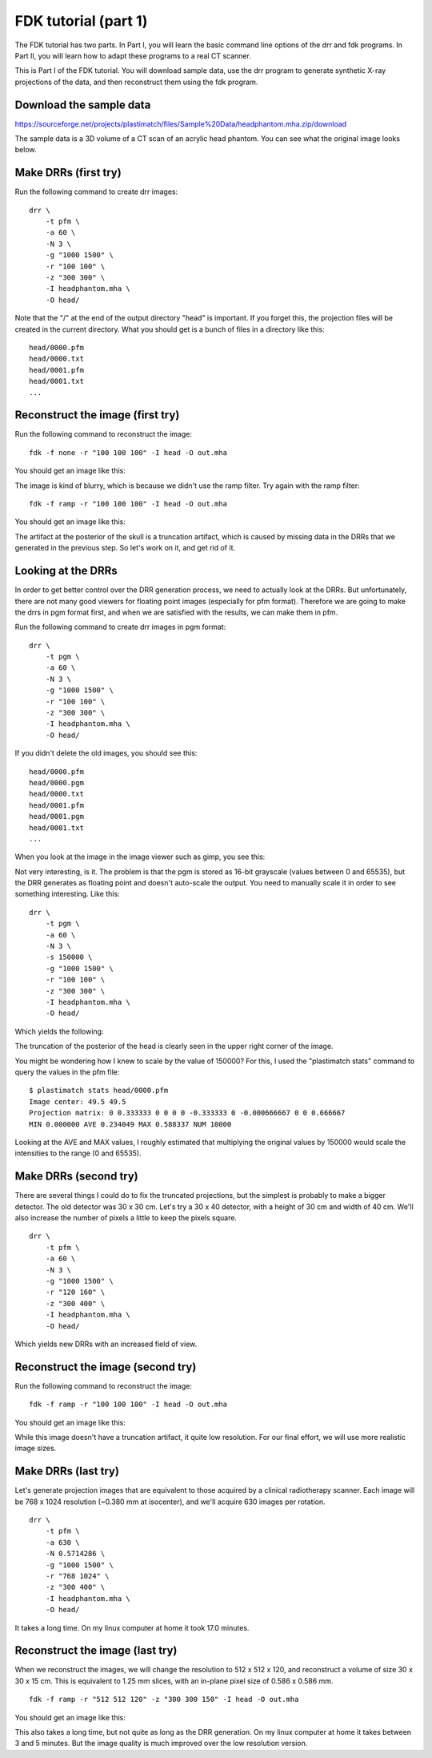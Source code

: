 .. _fdk_tutorial_i:

FDK tutorial (part 1)
=====================
The FDK tutorial has two parts.  In Part I, you will learn the basic 
command line options of the drr and fdk programs.  In Part II, you will 
learn how to adapt these programs to a real CT scanner.

This is Part I of the FDK tutorial.  You will download sample data, 
use the drr program to generate synthetic X-ray projections of the data, 
and then reconstruct them using the fdk program.  

Download the sample data
^^^^^^^^^^^^^^^^^^^^^^^^
https://sourceforge.net/projects/plastimatch/files/Sample%20Data/headphantom.mha.zip/download

The sample data is a 3D volume of a CT scan of an acrylic head phantom. 
You can see what the original image looks below.

.. image:: ../figures/fdk_tutorial_1.png
   :width: 50 %

Make DRRs (first try)
^^^^^^^^^^^^^^^^^^^^^
Run the following command to create drr images::

  drr \
      -t pfm \
      -a 60 \
      -N 3 \
      -g "1000 1500" \
      -r "100 100" \
      -z "300 300" \
      -I headphantom.mha \
      -O head/

Note that the "/" at the end of the output directory "head" is important.
If you forget this, the projection files will be created in the current 
directory.  What you should get is a bunch of files in a directory 
like this::

  head/0000.pfm
  head/0000.txt
  head/0001.pfm
  head/0001.txt
  ...

Reconstruct the image (first try)
^^^^^^^^^^^^^^^^^^^^^^^^^^^^^^^^^
Run the following command to reconstruct the image::

  fdk -f none -r "100 100 100" -I head -O out.mha

You should get an image like this:

.. image:: ../figures/fdk_tutorial_2.png
   :width: 50 %

The image is kind of blurry, which is because we didn't use the ramp filter.
Try again with the ramp filter::

  fdk -f ramp -r "100 100 100" -I head -O out.mha

You should get an image like this:

.. image:: ../figures/fdk_tutorial_3.png
   :width: 50 %

The artifact at the posterior of the skull is a truncation artifact, which 
is caused by missing data in the DRRs that we generated in the previous 
step.  So let's work on it, and get rid of it.

Looking at the DRRs
^^^^^^^^^^^^^^^^^^^
In order to get better control over the DRR generation process, we need 
to actually look at the DRRs.  But unfortunately, there are not many 
good viewers for floating point images (especially for pfm format).  
Therefore we are going to make the drrs in pgm format first, and when 
we are satisfied with the results, we can make them in pfm.

Run the following command to create drr images in pgm format::

  drr \
      -t pgm \
      -a 60 \
      -N 3 \
      -g "1000 1500" \
      -r "100 100" \
      -z "300 300" \
      -I headphantom.mha \
      -O head/

If you didn't delete the old images, you should see this::

  head/0000.pfm
  head/0000.pgm
  head/0000.txt
  head/0001.pfm
  head/0001.pgm
  head/0001.txt
  ...

When you look at the image in the image viewer such as gimp, you see this:

.. image:: ../figures/fdk_tutorial_4.png
   :width: 30 %

Not very interesting, is it.  The problem is that the pgm is stored as 
16-bit grayscale (values between 0 and 65535), 
but the DRR generates as floating point and doesn't 
auto-scale the output.  You need to manually scale it in order to 
see something interesting.  Like this::

  drr \
      -t pgm \
      -a 60 \
      -N 3 \
      -s 150000 \
      -g "1000 1500" \
      -r "100 100" \
      -z "300 300" \
      -I headphantom.mha \
      -O head/

Which yields the following:

.. image:: ../figures/fdk_tutorial_5.png
   :width: 30 %

The truncation of the posterior of the head is clearly seen in the upper right 
corner of the image.

You might be wondering how I knew to scale by the value of 150000?  
For this, I used the "plastimatch stats" command to query the values in the 
pfm file::

  $ plastimatch stats head/0000.pfm
  Image center: 49.5 49.5
  Projection matrix: 0 0.333333 0 0 0 0 -0.333333 0 -0.000666667 0 0 0.666667 
  MIN 0.000000 AVE 0.234049 MAX 0.588337 NUM 10000

Looking at the AVE and MAX values, I roughly estimated that multiplying 
the original values by 150000 would scale the intensities to the range 
(0 and 65535).  

Make DRRs (second try)
^^^^^^^^^^^^^^^^^^^^^^
There are several things I could do to fix the truncated projections, 
but the simplest is probably to make a bigger detector.  The old detector 
was 30 x 30 cm.  Let's try a 30 x 40 detector, with a height of 30 cm 
and width of 40 cm.
We'll also increase the number of pixels a little to keep the pixels square.
::

  drr \
      -t pfm \
      -a 60 \
      -N 3 \
      -g "1000 1500" \
      -r "120 160" \
      -z "300 400" \
      -I headphantom.mha \
      -O head/

Which yields new DRRs with an increased field of view. 

.. image:: ../figures/fdk_tutorial_6.png
   :width: 30 %

Reconstruct the image (second try)
^^^^^^^^^^^^^^^^^^^^^^^^^^^^^^^^^^
Run the following command to reconstruct the image::

  fdk -f ramp -r "100 100 100" -I head -O out.mha

You should get an image like this:

.. image:: ../figures/fdk_tutorial_7.png
   :width: 50 %

While this image doesn't have a truncation artifact, it quite low 
resolution.  For our final effort, we will use more realistic 
image sizes.

Make DRRs (last try)
^^^^^^^^^^^^^^^^^^^^
Let's generate projection images that are equivalent to those acquired 
by a clinical radiotherapy scanner.  Each image will be 
768 x 1024 resolution (~0.380 mm at isocenter), and 
we'll acquire 630 images per rotation.
::

  drr \
      -t pfm \
      -a 630 \
      -N 0.5714286 \
      -g "1000 1500" \
      -r "768 1024" \
      -z "300 400" \
      -I headphantom.mha \
      -O head/

It takes a long time.  On my linux computer at home it took 17.0 minutes.

Reconstruct the image (last try)
^^^^^^^^^^^^^^^^^^^^^^^^^^^^^^^^
When we reconstruct the images, we will change the resolution to 
512 x 512 x 120, and reconstruct a volume of size 30 x 30 x 15 cm.
This is equivalent to 1.25 mm slices, with an in-plane pixel size 
of 0.586 x 0.586 mm.
::

  fdk -f ramp -r "512 512 120" -z "300 300 150" -I head -O out.mha

You should get an image like this:

.. image:: ../figures/fdk_tutorial_8.png
   :width: 50 %

This also takes a long time, but not quite as long as the DRR generation.  
On my linux computer at home it takes between 3 and 5 minutes.  
But the image quality is much improved over the low resolution version.

